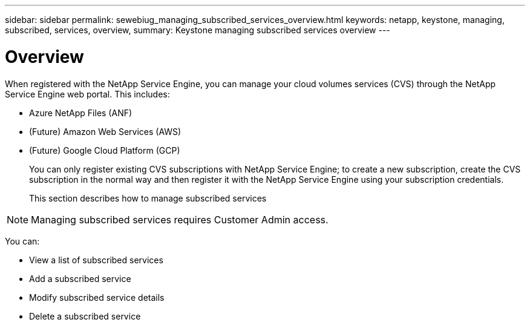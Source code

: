 ---
sidebar: sidebar
permalink: sewebiug_managing_subscribed_services_overview.html
keywords: netapp, keystone, managing, subscribed, services, overview,
summary: Keystone managing subscribed services overview
---

= Overview
:hardbreaks:
:nofooter:
:icons: font
:linkattrs:
:imagesdir: ./media/

//
// This file was created with NDAC Version 2.0 (August 17, 2020)
//
// 2020-10-20 10:59:40.197840
//

[.lead]
When registered with the NetApp Service Engine, you can manage your cloud volumes services (CVS) through the NetApp Service Engine web portal. This includes:

* Azure NetApp Files (ANF)
* (Future) Amazon Web Services (AWS)
* (Future) Google Cloud Platform (GCP)
+
You can only register existing CVS subscriptions with NetApp Service Engine; to create a new subscription, create the CVS subscription in the normal way and then register it with the NetApp Service Engine using your subscription credentials.
+
This section describes how to manage subscribed services

[NOTE]
Managing subscribed services requires Customer Admin access.

You can:

* View a list of subscribed services
* Add a subscribed service
* Modify subscribed service details
* Delete a subscribed service
